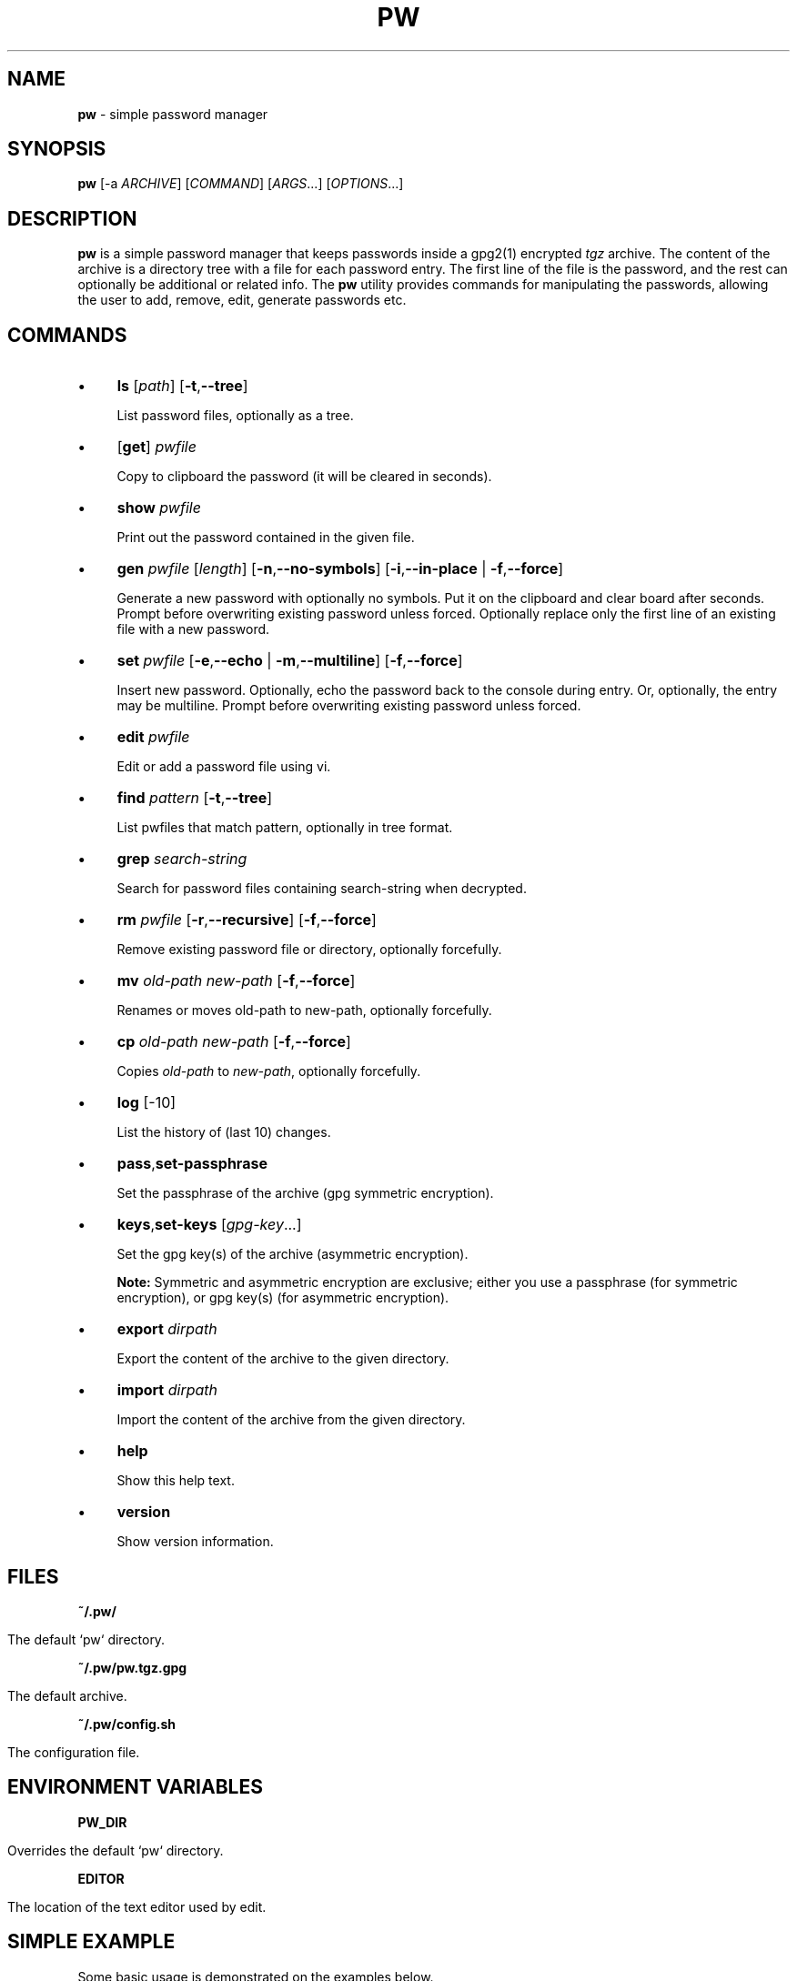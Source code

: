 .\" generated with Ronn/v0.7.3
.\" http://github.com/rtomayko/ronn/tree/0.7.3
.
.TH "PW" "1" "February 2016" "" ""
.
.SH "NAME"
\fBpw\fR \- simple password manager
.
.SH "SYNOPSIS"
\fBpw\fR [\-a \fIARCHIVE\fR] [\fICOMMAND\fR] [\fIARGS\fR\.\.\.] [\fIOPTIONS\fR\.\.\.]
.
.SH "DESCRIPTION"
\fBpw\fR is a simple password manager that keeps passwords inside a gpg2(1) encrypted \fItgz\fR archive\. The content of the archive is a directory tree with a file for each password entry\. The first line of the file is the password, and the rest can optionally be additional or related info\. The \fBpw\fR utility provides commands for manipulating the passwords, allowing the user to add, remove, edit, generate passwords etc\.
.
.SH "COMMANDS"
.
.IP "\(bu" 4
\fBls\fR [\fIpath\fR] [\fB\-t\fR,\fB\-\-tree\fR]
.
.IP
List password files, optionally as a tree\.
.
.IP "\(bu" 4
[\fBget\fR] \fIpwfile\fR
.
.IP
Copy to clipboard the password (it will be cleared in seconds)\.
.
.IP "\(bu" 4
\fBshow\fR \fIpwfile\fR
.
.IP
Print out the password contained in the given file\.
.
.IP "\(bu" 4
\fBgen\fR \fIpwfile\fR [\fIlength\fR] [\fB\-n\fR,\fB\-\-no\-symbols\fR] [\fB\-i\fR,\fB\-\-in\-place\fR | \fB\-f\fR,\fB\-\-force\fR]
.
.IP
Generate a new password with optionally no symbols\. Put it on the clipboard and clear board after seconds\. Prompt before overwriting existing password unless forced\. Optionally replace only the first line of an existing file with a new password\.
.
.IP "\(bu" 4
\fBset\fR \fIpwfile\fR [\fB\-e\fR,\fB\-\-echo\fR | \fB\-m\fR,\fB\-\-multiline\fR] [\fB\-f\fR,\fB\-\-force\fR]
.
.IP
Insert new password\. Optionally, echo the password back to the console during entry\. Or, optionally, the entry may be multiline\. Prompt before overwriting existing password unless forced\.
.
.IP "\(bu" 4
\fBedit\fR \fIpwfile\fR
.
.IP
Edit or add a password file using vi\.
.
.IP "\(bu" 4
\fBfind\fR \fIpattern\fR [\fB\-t\fR,\fB\-\-tree\fR]
.
.IP
List pwfiles that match pattern, optionally in tree format\.
.
.IP "\(bu" 4
\fBgrep\fR \fIsearch\-string\fR
.
.IP
Search for password files containing search\-string when decrypted\.
.
.IP "\(bu" 4
\fBrm\fR \fIpwfile\fR [\fB\-r\fR,\fB\-\-recursive\fR] [\fB\-f\fR,\fB\-\-force\fR]
.
.IP
Remove existing password file or directory, optionally forcefully\.
.
.IP "\(bu" 4
\fBmv\fR \fIold\-path\fR \fInew\-path\fR [\fB\-f\fR,\fB\-\-force\fR]
.
.IP
Renames or moves old\-path to new\-path, optionally forcefully\.
.
.IP "\(bu" 4
\fBcp\fR \fIold\-path\fR \fInew\-path\fR [\fB\-f\fR,\fB\-\-force\fR]
.
.IP
Copies \fIold\-path\fR to \fInew\-path\fR, optionally forcefully\.
.
.IP "\(bu" 4
\fBlog\fR [\-10]
.
.IP
List the history of (last 10) changes\.
.
.IP "\(bu" 4
\fBpass\fR,\fBset\-passphrase\fR
.
.IP
Set the passphrase of the archive (gpg symmetric encryption)\.
.
.IP "\(bu" 4
\fBkeys\fR,\fBset\-keys\fR [\fIgpg\-key\fR\.\.\.]
.
.IP
Set the gpg key(s) of the archive (asymmetric encryption)\.
.
.IP
\fBNote:\fR Symmetric and asymmetric encryption are exclusive; either you use a passphrase (for symmetric encryption), or gpg key(s) (for asymmetric encryption)\.
.
.IP "\(bu" 4
\fBexport\fR \fIdirpath\fR
.
.IP
Export the content of the archive to the given directory\.
.
.IP "\(bu" 4
\fBimport\fR \fIdirpath\fR
.
.IP
Import the content of the archive from the given directory\.
.
.IP "\(bu" 4
\fBhelp\fR
.
.IP
Show this help text\.
.
.IP "\(bu" 4
\fBversion\fR
.
.IP
Show version information\.
.
.IP "" 0
.
.SH "FILES"
\fB~/\.pw/\fR
.
.IP "" 4
.
.nf

      The default `pw` directory\.
.
.fi
.
.IP "" 0
.
.P
\fB~/\.pw/pw\.tgz\.gpg\fR
.
.IP "" 4
.
.nf

      The default archive\.
.
.fi
.
.IP "" 0
.
.P
\fB~/\.pw/config\.sh\fR
.
.IP "" 4
.
.nf

      The configuration file\.
.
.fi
.
.IP "" 0
.
.SH "ENVIRONMENT VARIABLES"
\fBPW_DIR\fR
.
.IP "" 4
.
.nf

      Overrides the default `pw` directory\.
.
.fi
.
.IP "" 0
.
.P
\fBEDITOR\fR
.
.IP "" 4
.
.nf

      The location of the text editor used by edit\.
.
.fi
.
.IP "" 0
.
.SH "SIMPLE EXAMPLE"
Some basic usage is demonstrated on the examples below\.
.
.P
user@MacBookPro:~/test$ \fBpw\fR
.
.IP "" 4
.
.nf

Creating a new archive \'/home/user/\.pw/pw\.tgz\'\.
Enter new passphrase for archive \'/home/user/\.pw/pw\.tgz\':
Retype the passphrase for archive \'/home/user/\.pw/pw\.tgz\':
Commands:
    gen, set, ls, get, show, edit, find, grep, rm, mv, cp, log, help
Type q to quit, p to change the passphrase\.
pw>
.
.fi
.
.IP "" 0
.
.P
pw> \fBset test1\fR
.
.IP "" 4
.
.nf

Enter password for test1:
Retype password for test1:
.
.fi
.
.IP "" 0
.
.P
pw> \fBget test1\fR
.
.IP "" 4
.
.nf

Password of test1 sent to clipboard\. Will clear in 45 seconds\.
.
.fi
.
.IP "" 0
.
.P
pw> \fBshow test1\fR
.
.IP "" 4
.
.nf

passw1
.
.fi
.
.IP "" 0
.
.P
pw> \fBtest1\fR
.
.IP "" 4
.
.nf

Password of test1 sent to clipboard\. Will clear in 45 seconds\.
.
.fi
.
.IP "" 0
.
.P
pw> \fBls test1\fR
.
.IP "" 4
.
.nf

passw1
.
.fi
.
.IP "" 0
.
.P
pw> \fBset test2/test3\fR
.
.IP "" 4
.
.nf

Enter password for test2/test3:
Retype password for test2/test3:
.
.fi
.
.IP "" 0
.
.P
pw> \fBgen test2/test4\fR
.
.IP "" 4
.
.nf

Password of test2/test4 sent to clipboard\. Will clear in 45 seconds\.
.
.fi
.
.IP "" 0
.
.P
pw> \fBshow test2/test4\fR
.
.IP "" 4
.
.nf

;oOd~myTkx4_\'wp\.Mw&O\.PmJNSpDoG
.
.fi
.
.IP "" 0
.
.P
pw> \fBls\fR
.
.IP "" 4
.
.nf

test2/test3
test2/test4
test1
.
.fi
.
.IP "" 0
.
.P
pw> \fBls \-t\fR
.
.IP "" 4
.
.nf

├── test1
└── test2
    ├── test3
    └── test4
.
.fi
.
.IP "" 0
.
.P
pw> \fBls test2\fR
.
.IP "" 4
.
.nf

test2/test3
test2/test4
.
.fi
.
.IP "" 0
.
.P
pw> \fBfind test3\fR
.
.IP "" 4
.
.nf

test2/test3
.
.fi
.
.IP "" 0
.
.P
pw> \fBshow test2/test3\fR
.
.IP "" 4
.
.nf

passw3
.
.fi
.
.IP "" 0
.
.P
pw> \fBlog\fR
.
.IP "" 4
.
.nf

2 minutes ago: Add given password for test1\.
2 minutes ago: Add given password for test2/test3\.
2 minutes ago: Add generated password for test2/test4\.
.
.fi
.
.IP "" 0
.
.P
pw> \fBq\fR
.
.P
user@MacBookPro:~/test$
.
.SH "ADVANCED EXAMPLE"
Some more advanced features are shown in the examples below\.
.
.P
user@MacBookPro:~/test$ \fBcp \-a ~/\.pw/ ~/\.passw\fR
.
.P
user@MacBookPro:~/test$ \fBls \-al ~/\.passw\fR
.
.IP "" 4
.
.nf

total 24
drwx\-\-\-\-\-\-  2 user user 4096 Feb 16 22:18 \.
drwxr\-xr\-x 73 user user 4096 Feb 16 22:31 \.\.
\-rw\-\-\-\-\-\-\-  1 user user  250 Feb 16 21:45 config\.sh
\-rw\-\-\-\-\-\-\-  1 user user 8753 Feb 16 22:18 pw\.tgz\.gpg
.
.fi
.
.IP "" 0
.
.P
user@MacBookPro:~/test$ \fBmv ~/\.passw/pw\.tgz\.gpg ~/\.passw/archive1\.tgz\.gpg\fR
.
.P
user@MacBookPro:~/test$ \fBexport PW_DIR=~/\.passw\fR
.
.P
user@MacBookPro:~/test$ \fBecho $PW_DIR\fR
.
.IP "" 4
.
.nf

/home/user/\.passw
.
.fi
.
.IP "" 0
.
.P
user@MacBookPro:~/test$ \fBpw \-a archive1 ls \-\-tree\fR
.
.IP "" 4
.
.nf

Passphrase for archive \'/home/user/\.passw/archive1\.tgz\':
├── test1
└── test2
    ├── test3
    └── test4
.
.fi
.
.IP "" 0
.
.P
user@MacBookPro:~/test$ \fBpw \-a archive1 set "test2/test 5" \-\-multiline\fR
.
.IP "" 4
.
.nf

Passphrase for archive \'/home/user/\.passw/archive1\.tgz\':
Enter contents of test2/test 5 and press Ctrl+D when finished:

password
line 2
line 3
.
.fi
.
.IP "" 0
.
.P
user@MacBookPro:~/test$ \fBpw \-a archive1 show "test2/test 5"\fR
.
.IP "" 4
.
.nf

Passphrase for archive \'/home/user/\.passw/archive1\.tgz\':
password
line 2
line 3
.
.fi
.
.IP "" 0
.
.P
user@MacBookPro:~/test$ \fBpw \-a archive1 gen "test2/test 5" 40 \-\-no\-symbols \-\-in\-place\fR
.
.IP "" 4
.
.nf

Passphrase for archive \'/home/user/\.passw/archive1\.tgz\':
Password of test2/test 5 sent to clipboard\. Will clear in 45 seconds\.
.
.fi
.
.IP "" 0
.
.P
user@MacBookPro:~/test$ \fBpw \-a archive1 show "test2/test 5"\fR
.
.IP "" 4
.
.nf

Passphrase for archive \'/home/user/\.passw/archive1\.tgz\':
3jXaVyxixcfnkYRR3xBr70kGxKK0I83LCmaMGeVc
line 2
line 3
.
.fi
.
.IP "" 0
.
.P
user@MacBookPro:~/test$ \fBsed \-i ~/\.passw/config\.sh \-e "/ARCHIVE=/c ARCHIVE=archive1"\fR
.
.P
user@MacBookPro:~/test$ \fBPW_DIR=~/\.passw pw ls test2\fR
.
.IP "" 4
.
.nf

Passphrase for archive \'/home/user/\.passw/archive1\.tgz\':
test2/test3
test2/test4
test2/test 5
.
.fi
.
.IP "" 0
.
.P
user@MacBookPro:~/test$ \fBpw set\-passphrase\fR
.
.IP "" 4
.
.nf

Passphrase for archive \'/home/user/\.passw/archive1\.tgz\':
Enter new passphrase for archive \'/home/user/\.passw/archive1\.tgz\':
Retype the passphrase for archive \'/home/user/\.passw/archive1\.tgz\':
.
.fi
.
.IP "" 0
.
.P
user@MacBookPro:~/test$ \fBpw set\-keys CF90C77B D774A374 EB7D54A8\fR
.
.IP "" 4
.
.nf

Passphrase for archive \'/home/user/\.passw/archive1\.tgz\':
.
.fi
.
.IP "" 0
.
.SH "AUTHOR"
\fBpw\fR was written by Dashamir Hoxha (userhoxha@gmail\.com)\. The code is on GitHub at https://github\.com/dashohoxha/pw\. \fBpw\fR started as a fork of \fBpass\fR ⟨http://www\.passwordstore\.org/⟩, written by Jason A\. Donenfeld ⟨Jason@zx2c4\.com⟩\.
.
.SH "COPYLEFT"
This program is free software; you can redistribute it and/or modify it under the terms of the GNU General Public License as published by the Free Software Foundation; either version 2 of the License, or (at your option) any later version\.
.
.P
This program is distributed in the hope that it will be useful, but WITHOUT ANY WARRANTY; without even the implied warranty of MERCHANTABILITY or FITNESS FOR A PARTICULAR PURPOSE\. See the GNU General Public License for more details\.
.
.P
You should have received a copy of the GNU General Public License along with this program; if not, write to the Free Soft‐ ware Foundation, Inc\., 51 Franklin Street, Fifth Floor, Boston, MA 02110\-1301, USA\.
.
.SH "SEE ALSO"
gpg2(1), pwgen(1), xclip(1)\.
